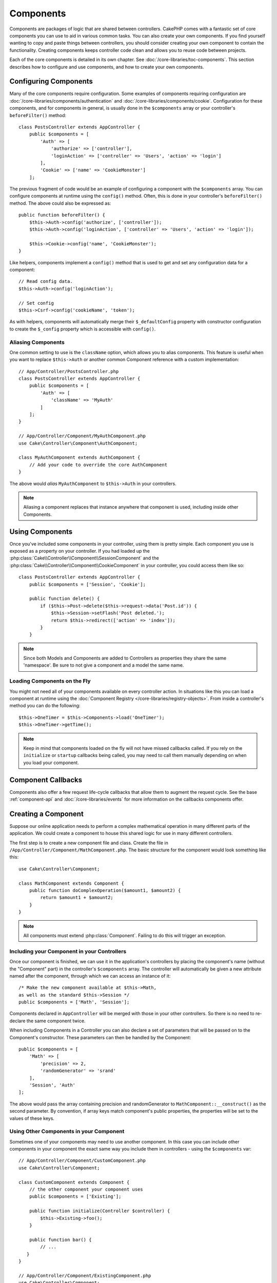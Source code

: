 Components
##########

Components are packages of logic that are shared between controllers.
CakePHP comes with a fantastic set of core components you can use to aid in
various common tasks. You can also create your own components. If you find
yourself wanting to copy and paste things between controllers, you should
consider creating your own component to contain the functionality. Creating
components keeps controller code clean and allows you to reuse code between projects.

Each of the core components is detailed in its own chapter. See :doc:`/core-libraries/toc-components`.
This section describes how to configure and use components, and how to create
your own components.

.. _configuring-components:

Configuring Components
======================

Many of the core components require configuration. Some examples of
components requiring configuration are
:doc:`/core-libraries/components/authentication` and :doc:`/core-libraries/components/cookie`.
Configuration for these components, and for components in general, is usually done in the
``$components`` array or your controller's ``beforeFilter()`` method::

    class PostsController extends AppController {
        public $components = [
            'Auth' => [
                'authorize' => ['controller'],
                'loginAction' => ['controller' => 'Users', 'action' => 'login']
            ],
            'Cookie' => ['name' => 'CookieMonster']
        ];

The previous fragment of code would be an example of configuring a component
with the ``$components`` array. You can configure components at runtime using
the ``config()`` method. Often, this is done in your controller's
``beforeFilter()`` method. The above could also be expressed as::

    public function beforeFilter() {
        $this->Auth->config('authorize', ['controller']);
        $this->Auth->config('loginAction', ['controller' => 'Users', 'action' => 'login']);

        $this->Cookie->config('name', 'CookieMonster');
    }

Like helpers, components implement a ``config()`` method that is used to get and
set any configuration data for a component::

    // Read config data.
    $this->Auth->config('loginAction');

    // Set config
    $this->Csrf->config('cookieName', 'token');

As with helpers, components will automatically merge their ``$_defaultConfig``
property with constructor configuration to create the ``$_config`` property
which is accessible with ``config()``.

Aliasing Components
-------------------

One common setting to use is the ``className`` option, which allows you to
alias components. This feature is useful when you want to
replace ``$this->Auth`` or another common Component reference with a custom
implementation::

    // App/Controller/PostsController.php
    class PostsController extends AppController {
        public $components = [
            'Auth' => [
                'className' => 'MyAuth'
            ]
        ];
    }

    // App/Controller/Component/MyAuthComponent.php
    use Cake\Controller\Component\AuthComponent;

    class MyAuthComponent extends AuthComponent {
        // Add your code to override the core AuthComponent
    }

The above would *alias* ``MyAuthComponent`` to ``$this->Auth`` in your
controllers.

.. note::

    Aliasing a component replaces that instance anywhere that component is used,
    including inside other Components.

Using Components
================

Once you've included some components in your controller, using them is pretty
simple. Each component you use is exposed as a property on your controller. If
you had loaded up the :php:class:`Cake\\Controller\\Component\\SessionComponent`
and the :php:class:`Cake\\Controller\\Component\\CookieComponent` in your
controller, you could access them like so::

    class PostsController extends AppController {
        public $components = ['Session', 'Cookie'];

        public function delete() {
            if ($this->Post->delete($this->request->data('Post.id')) {
                $this->Session->setFlash('Post deleted.');
                return $this->redirect(['action' => 'index']);
            }
        }

.. note::

    Since both Models and Components are added to Controllers as
    properties they share the same 'namespace'. Be sure to not give a
    component and a model the same name.

Loading Components on the Fly
-----------------------------

You might not need all of your components available on every controller
action. In situations like this you can load a component at runtime using the
:doc:`Component Registry </core-libraries/registry-objects>`. From inside a
controller's method you can do the following::

    $this->OneTimer = $this->Components->load('OneTimer');
    $this->OneTimer->getTime();

.. note::

    Keep in mind that components loaded on the fly will not have missed
    callbacks called. If you rely on the ``initialize`` or ``startup`` callbacks
    being called, you may need to call them manually depending on when you load
    your component.

Component Callbacks
===================

Components also offer a few request life-cycle callbacks that allow them to
augment the request cycle. See the base :ref:`component-api` and
:doc:`/core-libraries/events` for more information on the callbacks components
offer.

.. _creating-a-component:

Creating a Component
====================

Suppose our online application needs to perform a complex
mathematical operation in many different parts of the application.
We could create a component to house this shared logic for use in
many different controllers.

The first step is to create a new component file and class. Create
the file in ``/App/Controller/Component/MathComponent.php``. The basic
structure for the component would look something like this::

    use Cake\Controller\Component;

    class MathComponent extends Component {
        public function doComplexOperation($amount1, $amount2) {
            return $amount1 + $amount2;
        }
    }

.. note::

    All components must extend :php:class:`Component`. Failing to do this
    will trigger an exception.

Including your Component in your Controllers
--------------------------------------------

Once our component is finished, we can use it in the application's
controllers by placing the component's name (without the "Component"
part) in the controller's ``$components`` array. The controller will
automatically be given a new attribute named after the component,
through which we can access an instance of it::

    /* Make the new component available at $this->Math,
    as well as the standard $this->Session */
    public $components = ['Math', 'Session'];

Components declared in ``AppController`` will be merged with those
in your other controllers. So there is no need to re-declare the
same component twice.

When including Components in a Controller you can also declare a
set of parameters that will be passed on to the Component's
constructor. These parameters can then be handled by
the Component::

    public $components = [
        'Math' => [
            'precision' => 2,
            'randomGenerator' => 'srand'
        ],
        'Session', 'Auth'
    ];

The above would pass the array containing precision and
randomGenerator to ``MathComponent::__construct()`` as the
second parameter. By convention, if array keys match component's public
properties, the properties will be set to the values of these keys.


Using Other Components in your Component
----------------------------------------

Sometimes one of your components may need to use another component.
In this case you can include other components in your component the exact same
way you include them in controllers - using the ``$components`` var::

    // App/Controller/Component/CustomComponent.php
    use Cake\Controller\Component;

    class CustomComponent extends Component {
        // the other component your component uses
        public $components = ['Existing'];

        public function initialize(Controller $controller) {
            $this->Existing->foo();
        }

        public function bar() {
            // ...
       }
    }

    // App/Controller/Component/ExistingComponent.php
    use Cake\Controller\Component;

    class ExistingComponent extends Component {

        public function foo() {
            // ...
        }
    }

.. note::
    In contrast to a component included in a controller
    no callbacks will be triggered on a component's component.

.. _component-api:

Component API
=============

.. php:class:: Component

    The base Component class offers a few methods for lazily loading other
    Components through :php:class:`Cake\\Controller\\ComponentRegistry` as well
    as dealing with common handling of settings. It also provides prototypes
    for all the component callbacks.

.. php:method:: __construct(ComponentRegistry $registry, $config = [])

    Constructor for the base component class. All ``$config`` that
    are also public properties will have their values changed to the
    matching value in ``$config``.

Callbacks
---------

.. php:method:: initialize(Event $event, Controller $controller)

    Is called before the controller's
    beforeFilter method.

.. php:method:: startup(Event $event, Controller $controller)

    Is called after the controller's beforeFilter
    method but before the controller executes the current action
    handler.

.. php:method:: beforeRender(Event $event, Controller $controller)

    Is called after the controller executes the requested action's logic,
    but before the controller's renders views and layout.

.. php:method:: shutdown(Event $event, Controller $controller)

    Is called before output is sent to the browser.

.. php:method:: beforeRedirect(Event $event, Controller $controller, $url, $response)

    Is invoked when the controller's redirect
    method is called but before any further action. If this method
    returns false the controller will not continue on to redirect the
    request. The $url, and $response paramaters allow you to inspect and modify
    the location or any other headers in the response.

.. meta::
    :title lang=en: Components
    :keywords lang=en: array controller,core libraries,authentication request,array name,access control lists,public components,controller code,core components,cookiemonster,login cookie,configuration settings,functionality,logic,sessions,cakephp,doc
